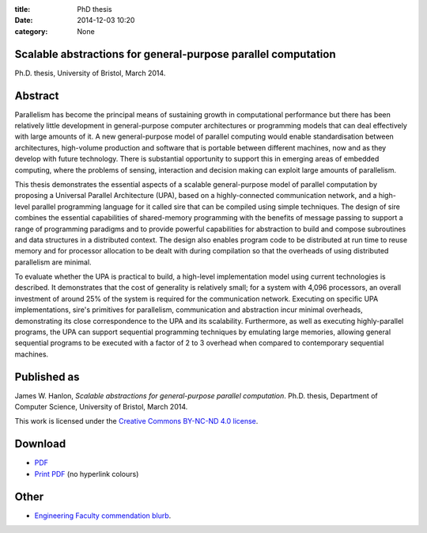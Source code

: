 :title: PhD thesis
:date: 2014-12-03 10:20
:category: None

Scalable abstractions for general-purpose parallel computation
--------------------------------------------------------------

Ph.D. thesis, University of Bristol, March 2014.

Abstract
--------

Parallelism has become the principal means of sustaining growth in
computational performance but there has been relatively little development in
general-purpose computer architectures or programming models that can deal
effectively with large amounts of it. A new general-purpose model of parallel
computing would enable standardisation between architectures, high-volume
production and software that is portable between different machines, now and as
they develop with future technology. There is substantial opportunity to
support this in emerging areas of embedded computing, where the problems of
sensing, interaction and decision making can exploit large amounts of
parallelism.

This thesis demonstrates the essential aspects of a scalable general-purpose
model of parallel computation by proposing a Universal Parallel Architecture
(UPA), based on a highly-connected communication network, and a high-level
parallel programming language for it called sire that can be compiled using
simple techniques. The design of sire combines the essential capabilities of
shared-memory programming with the benefits of message passing to support a
range of programming paradigms and to provide powerful capabilities for
abstraction to build and compose subroutines and data structures in a
distributed context. The design also enables program code to be distributed at
run time to reuse memory and for processor allocation to be dealt with during
compilation so that the overheads of using distributed parallelism are minimal.

To evaluate whether the UPA is practical to build, a high-level implementation
model using current technologies is described. It demonstrates that the cost of
generality is relatively small; for a system with 4,096 processors, an overall
investment of around 25% of the system is required for the communication
network. Executing on specific UPA implementations, sire's primitives for
parallelism, communication and abstraction incur minimal overheads,
demonstrating its close correspondence to the UPA and its scalability.
Furthermore, as well as executing highly-parallel programs, the UPA can support
sequential programming techniques by emulating large memories, allowing general
sequential programs to be executed with a factor of 2 to 3 overhead when
compared to contemporary sequential machines.

Published as
------------

James W. Hanlon, *Scalable abstractions for general-purpose parallel
computation*.  Ph.D. thesis, Department of Computer Science, University of
Bristol, March 2014.

This work is licensed under the `Creative Commons BY-NC-ND 4.0 license
<http://creativecommons.org/licenses/by-nc-nd/4.0/>`_.

Download
--------

- `PDF <{filename}/files/thesis.pdf>`_
- `Print PDF <{filename}/files/thesis-print.pdf>`_ (no hyperlink colours)

Other
-----

- `Engineering Faculty commendation blurb
  <http://www.bristol.ac.uk/engineering/graduate/commendations/hanlon.html>`_.
